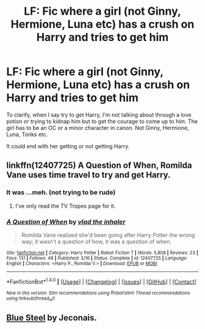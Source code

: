 #+TITLE: LF: Fic where a girl (not Ginny, Hermione, Luna etc) has a crush on Harry and tries to get him

* LF: Fic where a girl (not Ginny, Hermione, Luna etc) has a crush on Harry and tries to get him
:PROPERTIES:
:Score: 3
:DateUnix: 1510531849.0
:DateShort: 2017-Nov-13
:FlairText: Request
:END:
To clarify, when I say try to get Harry, I'm not talking about through a love potion or trying to kidnap him but to get the courage to come up to him. The girl has to be an OC or a minor character in canon. Not Ginny, Hermione, Luna, Tonks etc.

It could end with her getting or not getting Harry.


** linkffn(12407725) A Question of When, Romilda Vane uses time travel to try and get Harry.
:PROPERTIES:
:Author: Jahoan
:Score: 4
:DateUnix: 1510537266.0
:DateShort: 2017-Nov-13
:END:

*** It was ...meh. (not trying to be rude)
:PROPERTIES:
:Score: 2
:DateUnix: 1510539112.0
:DateShort: 2017-Nov-13
:END:

**** I've only read the TV Tropes page for it.
:PROPERTIES:
:Author: Jahoan
:Score: 1
:DateUnix: 1510548140.0
:DateShort: 2017-Nov-13
:END:


*** [[http://www.fanfiction.net/s/12407725/1/][*/A Question of When/*]] by [[https://www.fanfiction.net/u/1401424/vlad-the-inhaler][/vlad the inhaler/]]

#+begin_quote
  Romilda Vane realized she'd been going after Harry Potter the wrong way; it wasn't a question of how, it was a question of when.
#+end_quote

^{/Site/: [[http://www.fanfiction.net/][fanfiction.net]] *|* /Category/: Harry Potter *|* /Rated/: Fiction T *|* /Words/: 5,808 *|* /Reviews/: 23 *|* /Favs/: 131 *|* /Follows/: 48 *|* /Published/: 3/16 *|* /Status/: Complete *|* /id/: 12407725 *|* /Language/: English *|* /Characters/: <Harry P., Romilda V.> *|* /Download/: [[http://www.ff2ebook.com/old/ffn-bot/index.php?id=12407725&source=ff&filetype=epub][EPUB]] or [[http://www.ff2ebook.com/old/ffn-bot/index.php?id=12407725&source=ff&filetype=mobi][MOBI]]}

--------------

*FanfictionBot*^{1.4.0} *|* [[[https://github.com/tusing/reddit-ffn-bot/wiki/Usage][Usage]]] | [[[https://github.com/tusing/reddit-ffn-bot/wiki/Changelog][Changelog]]] | [[[https://github.com/tusing/reddit-ffn-bot/issues/][Issues]]] | [[[https://github.com/tusing/reddit-ffn-bot/][GitHub]]] | [[[https://www.reddit.com/message/compose?to=tusing][Contact]]]

^{/New in this version: Slim recommendations using/ ffnbot!slim! /Thread recommendations using/ linksub(thread_id)!}
:PROPERTIES:
:Author: FanfictionBot
:Score: 1
:DateUnix: 1510537283.0
:DateShort: 2017-Nov-13
:END:


** [[https://jeconais.fanficauthors.net/Blue_Steel/index/][Blue Steel]] by Jeconais.
:PROPERTIES:
:Author: ChaoQueen
:Score: 1
:DateUnix: 1510539203.0
:DateShort: 2017-Nov-13
:END:
